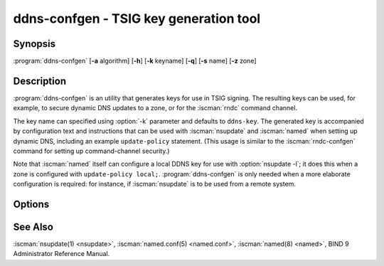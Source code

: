 .. Copyright (C) Internet Systems Consortium, Inc. ("ISC")
..
.. SPDX-License-Identifier: MPL-2.0
..
.. This Source Code Form is subject to the terms of the Mozilla Public
.. License, v. 2.0.  If a copy of the MPL was not distributed with this
.. file, you can obtain one at https://mozilla.org/MPL/2.0/.
..
.. See the COPYRIGHT file distributed with this work for additional
.. information regarding copyright ownership.

.. highlight: console

.. BEWARE: Do not forget to edit also tsig-keygen.rst!

.. iscman:: ddns-confgen
.. program:: ddns-confgen
.. _man_ddns-confgen:

ddns-confgen - TSIG key generation tool
---------------------------------------

Synopsis
~~~~~~~~
:program:`ddns-confgen` [**-a** algorithm] [**-h**] [**-k** keyname] [**-q**] [**-s** name] [**-z** zone]

Description
~~~~~~~~~~~

:program:`ddns-confgen` is an utility that generates keys for use in TSIG signing.
The resulting keys can be used, for example, to secure dynamic DNS updates
to a zone, or for the :iscman:`rndc` command channel.

The key name can specified using :option:`-k` parameter and defaults to ``ddns-key``.
The generated key is accompanied by configuration text and instructions that
can be used with :iscman:`nsupdate` and :iscman:`named` when setting up dynamic DNS,
including an example ``update-policy`` statement.
(This usage is similar to the :iscman:`rndc-confgen` command for setting up
command-channel security.)

Note that :iscman:`named` itself can configure a local DDNS key for use with
:option:`nsupdate -l`; it does this when a zone is configured with
``update-policy local;``. :program:`ddns-confgen` is only needed when a more
elaborate configuration is required: for instance, if :iscman:`nsupdate` is to
be used from a remote system.

Options
~~~~~~~

.. option:: -a algorithm

   This option specifies the algorithm to use for the TSIG key. Available
   choices are: hmac-md5, hmac-sha1, hmac-sha224, hmac-sha256, hmac-sha384,
   and hmac-sha512. The default is hmac-sha256. Options are
   case-insensitive, and the "hmac-" prefix may be omitted.

.. option:: -h

   This option prints a short summary of options and arguments.

.. option:: -k keyname

   This option specifies the key name of the DDNS authentication key. The
   default is ``ddns-key`` when neither the :option:`-s` nor :option:`-z` option is
   specified; otherwise, the default is ``ddns-key`` as a separate label
   followed by the argument of the option, e.g., ``ddns-key.example.com.``
   The key name must have the format of a valid domain name, consisting of
   letters, digits, hyphens, and periods.

.. option:: -q

   This option enables quiet mode, which prints only the key, with no
   explanatory text or usage examples. This is essentially identical to
   :iscman:`tsig-keygen`.

.. option:: -s name

   This option generates a configuration example to allow dynamic updates
   of a single hostname. The example :iscman:`named.conf` text shows how to set
   an update policy for the specified name using the "name" nametype. The
   default key name is ``ddns-key.name``. Note that the "self" nametype
   cannot be used, since the name to be updated may differ from the key
   name. This option cannot be used with the :option:`-z` option.

.. option:: -z zone

   This option generates a configuration example to allow
   dynamic updates of a zone. The example :iscman:`named.conf` text shows how
   to set an update policy for the specified zone using the "zonesub"
   nametype, allowing updates to all subdomain names within that zone.
   This option cannot be used with the :option:`-s` option.

See Also
~~~~~~~~

:iscman:`nsupdate(1) <nsupdate>`, :iscman:`named.conf(5) <named.conf>`, :iscman:`named(8) <named>`, BIND 9 Administrator Reference Manual.
